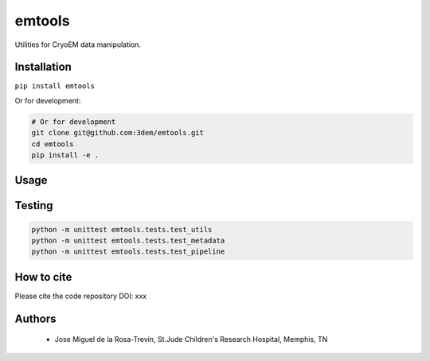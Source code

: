 =======
emtools
=======

Utilities for CryoEM data manipulation.

Installation
------------

``pip install emtools``

Or for development:

.. code-block:: bash

    # Or for development
    git clone git@github.com:3dem/emtools.git
    cd emtools
    pip install -e .

Usage
-----

Testing
-------

.. code-block:: bash

    python -m unittest emtools.tests.test_utils
    python -m unittest emtools.tests.test_metadata
    python -m unittest emtools.tests.test_pipeline

How to cite
-----------

Please cite the code repository DOI: xxx

Authors
-------

 * Jose Miguel de la Rosa-Trevín, St.Jude Children's Research Hospital, Memphis, TN


 




